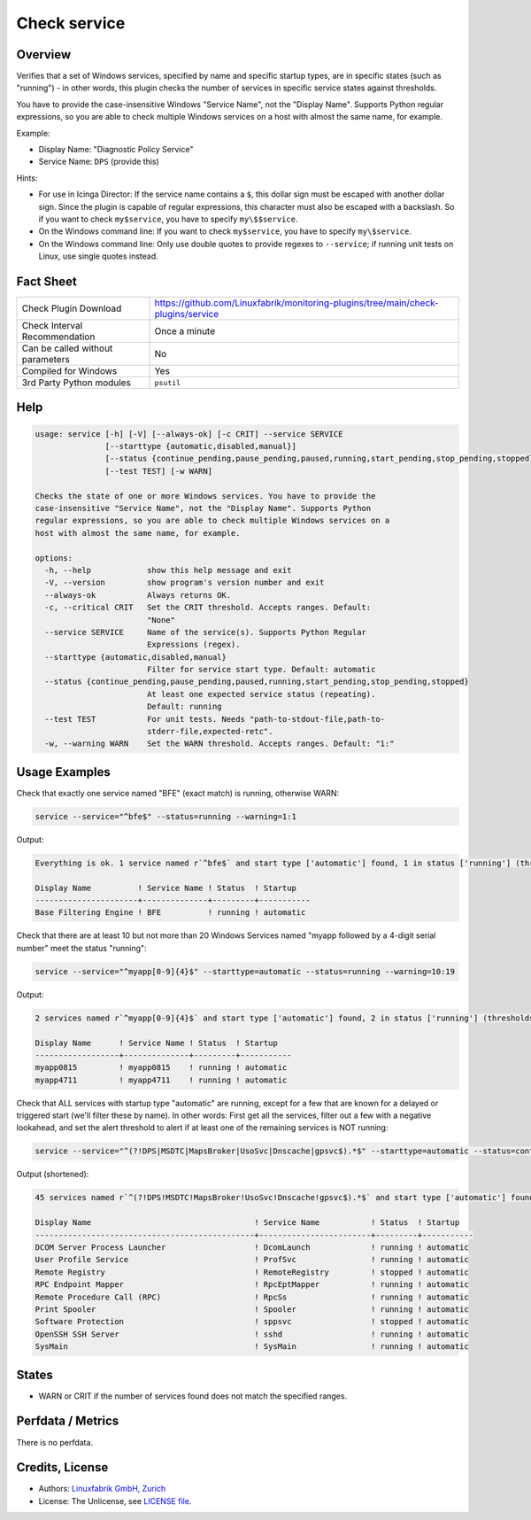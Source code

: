 Check service
=============

Overview
--------

Verifies that a set of Windows services, specified by name and specific startup types, are in specific states (such as "running") - in other words, this plugin checks the number of services in specific service states against thresholds.

You have to provide the case-insensitive Windows "Service Name", not the "Display Name". Supports Python regular expressions, so you are able to check multiple Windows services on a host with almost the same name, for example.

Example:

* Display Name: "Diagnostic Policy Service"
* Service Name: ``DPS`` (provide this)

Hints:

* For use in Icinga Director: If the service name contains a ``$``, this dollar sign must be escaped with another dollar sign. Since the plugin is capable of regular expressions, this character must also be escaped with a backslash. So if you want to check ``my$service``, you have to specify ``my\$$service``.
* On the Windows command line: If you want to check ``my$service``, you have to specify ``my\$service``.
* On the Windows command line: Only use double quotes to provide regexes to ``--service``; if running unit tests on Linux, use single quotes instead.


Fact Sheet
----------

.. csv-table::
    :widths: 30, 70

    "Check Plugin Download",                "https://github.com/Linuxfabrik/monitoring-plugins/tree/main/check-plugins/service"
    "Check Interval Recommendation",        "Once a minute"
    "Can be called without parameters",     "No"
    "Compiled for Windows",                 "Yes"
    "3rd Party Python modules",             "``psutil``"


Help
----

.. code-block:: text

    usage: service [-h] [-V] [--always-ok] [-c CRIT] --service SERVICE
                   [--starttype {automatic,disabled,manual}]
                   [--status {continue_pending,pause_pending,paused,running,start_pending,stop_pending,stopped}]
                   [--test TEST] [-w WARN]

    Checks the state of one or more Windows services. You have to provide the
    case-insensitive "Service Name", not the "Display Name". Supports Python
    regular expressions, so you are able to check multiple Windows services on a
    host with almost the same name, for example.

    options:
      -h, --help            show this help message and exit
      -V, --version         show program's version number and exit
      --always-ok           Always returns OK.
      -c, --critical CRIT   Set the CRIT threshold. Accepts ranges. Default:
                            "None"
      --service SERVICE     Name of the service(s). Supports Python Regular
                            Expressions (regex).
      --starttype {automatic,disabled,manual}
                            Filter for service start type. Default: automatic
      --status {continue_pending,pause_pending,paused,running,start_pending,stop_pending,stopped}
                            At least one expected service status (repeating).
                            Default: running
      --test TEST           For unit tests. Needs "path-to-stdout-file,path-to-
                            stderr-file,expected-retc".
      -w, --warning WARN    Set the WARN threshold. Accepts ranges. Default: "1:"


Usage Examples
--------------

Check that exactly one service named "BFE" (exact match) is running, otherwise WARN:

.. code-block:: bash

    service --service="^bfe$" --status=running --warning=1:1

Output:

.. code-block:: text

    Everything is ok. 1 service named r`^bfe$` and start type ['automatic'] found, 1 in status ['running'] (thresholds 1:1/None).

    Display Name          ! Service Name ! Status  ! Startup
    ----------------------+--------------+---------+-----------
    Base Filtering Engine ! BFE          ! running ! automatic

Check that there are at least 10 but not more than 20 Windows Services named "myapp followed by a 4-digit serial number" meet the status "running":

.. code-block:: bash

    service --service="^myapp[0-9]{4}$" --starttype=automatic --status=running --warning=10:19

Output:

.. code-block:: text

    2 services named r`^myapp[0-9]{4}$` and start type ['automatic'] found, 2 in status ['running'] (thresholds 10:19/None) [WARNING].

    Display Name      ! Service Name ! Status  ! Startup
    ------------------+--------------+---------+-----------
    myapp0815         ! myapp0815    ! running ! automatic
    myapp4711         ! myapp4711    ! running ! automatic

Check that ALL services with startup type "automatic" are running, except for a few that are known for a delayed or triggered start (we'll filter these by name). In other words: First get all the services, filter out a few with a negative lookahead, and set the alert threshold to alert if at least one of the remaining services is NOT running:

.. code-block:: bash

    service --service="^(?!DPS|MSDTC|MapsBroker|UsoSvc|Dnscache|gpsvc$).*$" --starttype=automatic --status=continue_pending --status=pause_pending --status=paused --status=start_pending --status=stop_pending --status=stopped --warning 0

Output (shortened):

.. code-block:: text

    45 services named r`^(?!DPS!MSDTC!MapsBroker!UsoSvc!Dnscache!gpsvc$).*$` and start type ['automatic'] found, 2 in status ['continue_pending', 'pause_pending', 'paused', 'start_pending', 'stop_pending', 'stopped'] (thresholds 0/None) [WARNING].

    Display Name                                   ! Service Name           ! Status  ! Startup
    -----------------------------------------------+------------------------+---------+-----------
    DCOM Server Process Launcher                   ! DcomLaunch             ! running ! automatic
    User Profile Service                           ! ProfSvc                ! running ! automatic
    Remote Registry                                ! RemoteRegistry         ! stopped ! automatic
    RPC Endpoint Mapper                            ! RpcEptMapper           ! running ! automatic
    Remote Procedure Call (RPC)                    ! RpcSs                  ! running ! automatic
    Print Spooler                                  ! Spooler                ! running ! automatic
    Software Protection                            ! sppsvc                 ! stopped ! automatic
    OpenSSH SSH Server                             ! sshd                   ! running ! automatic
    SysMain                                        ! SysMain                ! running ! automatic


States
------

* WARN or CRIT if the number of services found does not match the specified ranges.


Perfdata / Metrics
------------------

There is no perfdata.


Credits, License
----------------

* Authors: `Linuxfabrik GmbH, Zurich <https://www.linuxfabrik.ch>`_
* License: The Unlicense, see `LICENSE file <https://unlicense.org/>`_.
